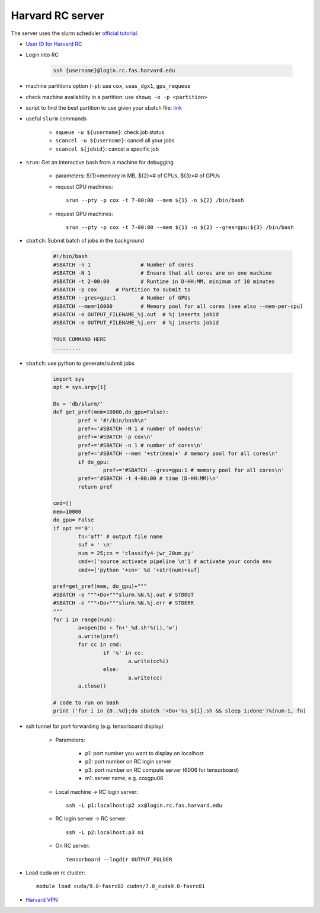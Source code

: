 Harvard RC server
=======================
The server uses the slurm scheduler `official tutorial <https://www.rc.fas.harvard.edu/resources/running-jobs/>`_.


- `User ID for Harvard RC <https://www.rc.fas.harvard.edu/resources/access-and-login/>`_ 

- Login into RC 

    .. code-block:: none
    
        ssh {username}@login.rc.fas.harvard.edu

- machine partitions option (``-p``): use ``cox``, ``seas_dgx1``, ``gpu_requeue``

- check machine availability in a partition: use ``showq -o -p <partition>``

- script to find the best partition to use given your sbatch file: `link
  <https://github.com/fasrc/best_slurm_partition>`_

- useful ``slurm`` commands

    - ``squeue -u ${username}``: check job status
    - ``scancel -u ${username}``: cancel all your jobs
    - ``scancel ${jobid}``: cancel a specific job

- ``srun``: Get an interactive bash from a machine for debugging 

    - parameters: ${1}=memory in MB, ${2}=# of CPUs, ${3}=# of GPUs
    - request CPU machines::
        
        srun --pty -p cox -t 7-00:00 --mem ${1} -n ${2} /bin/bash

    - request GPU machines::
      
        srun --pty -p cox -t 7-00:00 --mem ${1} -n ${2} --gres=gpu:${3} /bin/bash

- ``sbatch``: Submit batch of jobs in the background 

    .. code-block:: none

        #!/bin/bash
        #SBATCH -n 1                # Number of cores
        #SBATCH -N 1                # Ensure that all cores are on one machine
        #SBATCH -t 2-00:00          # Runtime in D-HH:MM, minimum of 10 minutes
        #SBATCH -p cox      # Partition to submit to
        #SBATCH --gres=gpu:1        # Number of GPUs
        #SBATCH --mem=16000         # Memory pool for all cores (see also --mem-per-cpu) 
        #SBATCH -o OUTPUT_FILENAME_%j.out  # %j inserts jobid
        #SBATCH -e OUTPUT_FILENAME_%j.err  # %j inserts jobid
        
        YOUR COMMAND HERE
        .........

- ``sbatch``: use python to generate/submit jobs

	.. code-block:: python

		import sys
		opt = sys.argv[1]

		Do = 'db/slurm/'
		def get_pref(mem=10000,do_gpu=False):
			pref = '#!/bin/bash\n'
			pref+='#SBATCH -N 1 # number of nodes\n'
			pref+='#SBATCH -p cox\n'
			pref+='#SBATCH -n 1 # number of cores\n'
			pref+='#SBATCH --mem '+str(mem)+' # memory pool for all cores\n'
			if do_gpu:
				pref+='#SBATCH --gres=gpu:1 # memory pool for all cores\n'
			pref+='#SBATCH -t 4-00:00 # time (D-HH:MM)\n'
			return pref

		cmd=[]
		mem=10000
		do_gpu= False
		if opt =='0': 
			fn='aff' # output file name
			suf = ' \n'
			num = 25;cn = 'classify4-jwr_20um.py'
			cmd+=['source activate pipeline \n'] # activate your conda env
			cmd+=['python '+cn+' %d '+str(num)+suf]

		pref=get_pref(mem, do_gpu)+"""
		#SBATCH -o """+Do+"""slurm.%N.%j.out # STDOUT
		#SBATCH -e """+Do+"""slurm.%N.%j.err # STDERR
		"""
		for i in range(num):
			a=open(Do + fn+'_%d.sh'%(i),'w')
			a.write(pref)
			for cc in cmd:
				if '%' in cc:
					a.write(cc%i)
				else:
					a.write(cc)
			a.close()

		# code to run on bash
		print ('for i in {0..%d};do sbatch '+Do+'%s_${i}.sh && sleep 1;done')%(num-1, fn)


- ssh tunnel for port forwarding (e.g. tensorboard display)

    - Parameters:

        - p1: port number you want to display on localhost
        - p2: port number on RC login server
        - p3: port number on RC compute server (6006 for tensorboard)
        - m1: server name, e.g. coxgpu06

    - Local machine -> RC login server::
      
        ssh -L p1:localhost:p2 xx@login.rc.fas.harvard.edu

    - RC login server -> RC server:: 
      
        ssh -L p2:localhost:p3 m1

    - On RC server:: 
      
        tensorboard --logdir OUTPUT_FOLDER

- Load cuda on rc cluster::
  
    module load cuda/9.0-fasrc02 cudnn/7.0_cuda9.0-fasrc01

- `Harvard VPN <https://docs.rc.fas.harvard.edu/kb/vpn-setup/#VPN_Software_Installation/>`_ 
